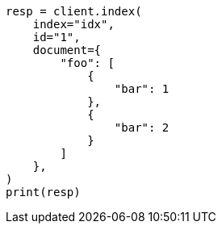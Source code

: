// This file is autogenerated, DO NOT EDIT
// mapping/fields/synthetic-source.asciidoc:59

[source, python]
----
resp = client.index(
    index="idx",
    id="1",
    document={
        "foo": [
            {
                "bar": 1
            },
            {
                "bar": 2
            }
        ]
    },
)
print(resp)
----
